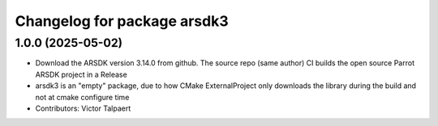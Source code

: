 ^^^^^^^^^^^^^^^^^^^^^^^^^^^^
Changelog for package arsdk3
^^^^^^^^^^^^^^^^^^^^^^^^^^^^

1.0.0 (2025-05-02)
------------------
* Download the ARSDK version 3.14.0 from github. The source repo (same author) CI builds the open source Parrot ARSDK project in a Release 
* arsdk3 is an "empty" package, due to how CMake ExternalProject only downloads the library during the build and not at cmake configure time
* Contributors: Victor Talpaert
